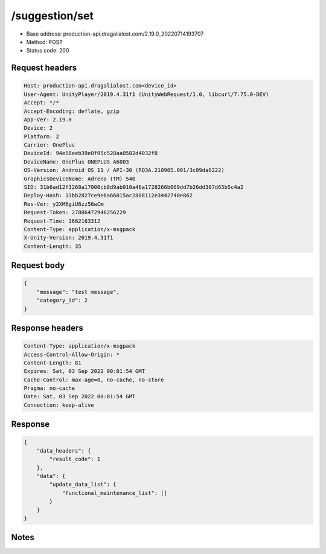 /suggestion/set
============================================================

- Base address: production-api.dragalialost.com/2.19.0_20220714193707
- Method: POST
- Status code: 200

Request headers
----------------

.. code-block:: text

	Host: production-api.dragalialost.com<device_id>
	User-Agent: UnityPlayer/2019.4.31f1 (UnityWebRequest/1.0, libcurl/7.75.0-DEV)
	Accept: */*
	Accept-Encoding: deflate, gzip
	App-Ver: 2.19.0
	Device: 2
	Platform: 2
	Carrier: OnePlus
	DeviceId: 94e58eeb39e0f05c528aa0582d4032f8
	DeviceName: OnePlus ONEPLUS A6003
	OS-Version: Android OS 11 / API-30 (RQ3A.210905.001/3c09da6222)
	GraphicsDeviceName: Adreno (TM) 540
	SID: 31b6ad12f3268a17000cb8d9ab010a46a1728266b069dd7b26dd307d65b5c4a2
	Deploy-Hash: 13bb2827ce9e6a66015ac2808112e3442740e862
	Res-Ver: y2XM6giU6zz56wCm
	Request-Token: 27886472946256229
	Request-Time: 1662163312
	Content-Type: application/x-msgpack
	X-Unity-Version: 2019.4.31f1
	Content-Length: 35


Request body
----------------

.. code-block:: json

	{
	    "message": "test message",
	    "category_id": 2
	}

Response headers
----------------

.. code-block:: text

	Content-Type: application/x-msgpack
	Access-Control-Allow-Origin: *
	Content-Length: 81
	Expires: Sat, 03 Sep 2022 00:01:54 GMT
	Cache-Control: max-age=0, no-cache, no-store
	Pragma: no-cache
	Date: Sat, 03 Sep 2022 00:01:54 GMT
	Connection: keep-alive


Response
----------------

.. code-block:: json

	{
	    "data_headers": {
	        "result_code": 1
	    },
	    "data": {
	        "update_data_list": {
	            "functional_maintenance_list": []
	        }
	    }
	}

Notes
------
